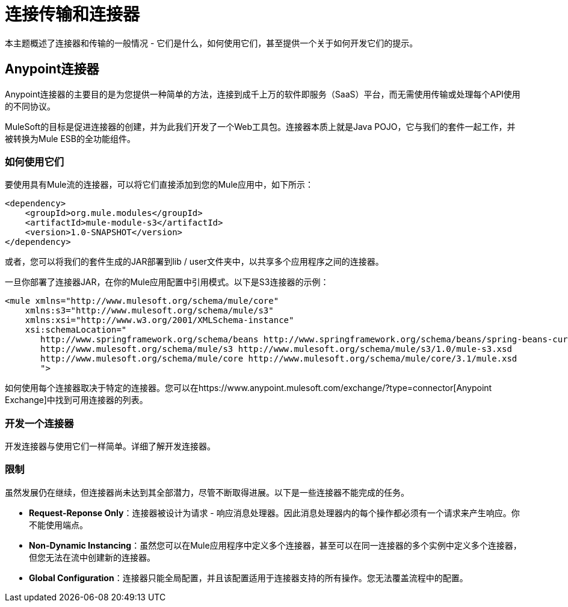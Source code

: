 = 连接传输和连接器
:keywords: anypoint, studio,  connectors, transports

本主题概述了连接器和传输的一般情况 - 它们是什么，如何使用它们，甚至提供一个关于如何开发它们的提示。

==  Anypoint连接器

Anypoint连接器的主要目的是为您提供一种简单的方法，连接到成千上万的软件即服务（SaaS）平台，而无需使用传输或处理每个API使用的不同协议。

MuleSoft的目标是促进连接器的创建，并为此我们开发了一个Web工具包。连接器本质上就是Java POJO，它与我们的套件一起工作，并被转换为Mule ESB的全功能组件。

=== 如何使用它们

要使用具有Mule流的连接器，可以将它们直接添加到您的Mule应用中，如下所示：

[source,xml, linenums]
----
<dependency>
    <groupId>org.mule.modules</groupId>
    <artifactId>mule-module-s3</artifactId>
    <version>1.0-SNAPSHOT</version>
</dependency>
----

或者，您可以将我们的套件生成的JAR部署到lib / user文件夹中，以共享多个应用程序之间的连接器。

一旦你部署了连接器JAR，在你的Mule应用配置中引用模式。以下是S3连接器的示例：

[source,xml, linenums]
----
<mule xmlns="http://www.mulesoft.org/schema/mule/core"
    xmlns:s3="http://www.mulesoft.org/schema/mule/s3"
    xmlns:xsi="http://www.w3.org/2001/XMLSchema-instance"
    xsi:schemaLocation="
       http://www.springframework.org/schema/beans http://www.springframework.org/schema/beans/spring-beans-current.xsd
       http://www.mulesoft.org/schema/mule/s3 http://www.mulesoft.org/schema/mule/s3/1.0/mule-s3.xsd
       http://www.mulesoft.org/schema/mule/core http://www.mulesoft.org/schema/mule/core/3.1/mule.xsd
       ">
----

如何使用每个连接器取决于特定的连接器。您可以在https://www.anypoint.mulesoft.com/exchange/?type=connector[Anypoint Exchange]中找到可用连接器的列表。

=== 开发一个连接器

开发连接器与使用它们一样简单。详细了解开发连接器。

=== 限制

虽然发展仍在继续，但连接器尚未达到其全部潜力，尽管不断取得进展。以下是一些连接器不能完成的任务。

*  **Request-Reponse Only**：连接器被设计为请求 - 响应消息处理器。因此消息处理器内的每个操作都必须有一个请求来产生响应。你不能使用端点。

*  **Non-Dynamic Instancing**：虽然您可以在Mule应用程序中定义多个连接器，甚至可以在同一连接器的多个实例中定义多个连接器，但您无法在流中创建新的连接器。

*  *Global Configuration*：连接器只能全局配置，并且该配置适用于连接器支持的所有操作。您无法覆盖流程中的配置。

